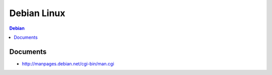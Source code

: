=========================
Debian Linux
=========================

.. glossary::

    Debian
        http://www.debian.org/

.. contents:: Debian

Documents
=============

- http://manpages.debian.net/cgi-bin/man.cgi

